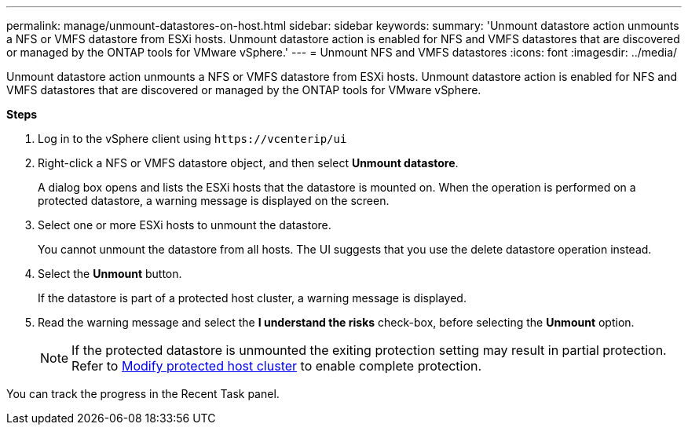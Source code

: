 ---
permalink: manage/unmount-datastores-on-host.html
sidebar: sidebar
keywords:
summary: 'Unmount datastore action unmounts a NFS or VMFS datastore from ESXi hosts. Unmount datastore action is enabled for NFS and VMFS datastores that are discovered or managed by the ONTAP tools for VMware vSphere.'
---
= Unmount NFS and VMFS datastores
:icons: font
:imagesdir: ../media/
//10.2 new topic
[.lead]

Unmount datastore action unmounts a NFS or VMFS datastore from ESXi hosts. Unmount datastore action is enabled for NFS and VMFS datastores that are discovered or managed by the ONTAP tools for VMware vSphere.

*Steps*

. Log in to the vSphere client using `\https://vcenterip/ui`
. Right-click a NFS or VMFS datastore object, and then select *Unmount datastore*.
+
A dialog box opens and lists the ESXi hosts that the datastore is mounted on. 
When the operation is performed on a protected datastore, a warning message is displayed on the screen.
. Select one or more ESXi hosts to unmount the datastore.
+
You cannot unmount the datastore from all hosts. The UI suggests that you use the delete datastore operation instead.
. Select the *Unmount* button.
+
If the datastore is part of a protected host cluster, a warning message is displayed. 
. Read the warning message and select the *I understand the risks* check-box, before selecting the *Unmount* option. 
[NOTE]
If the protected datastore is unmounted the exiting protection setting may result in partial protection. Refer to link:../manage/edit-hostcluster-protection.html[Modify protected host cluster] to enable complete protection.

You can track the progress in the Recent Task panel.